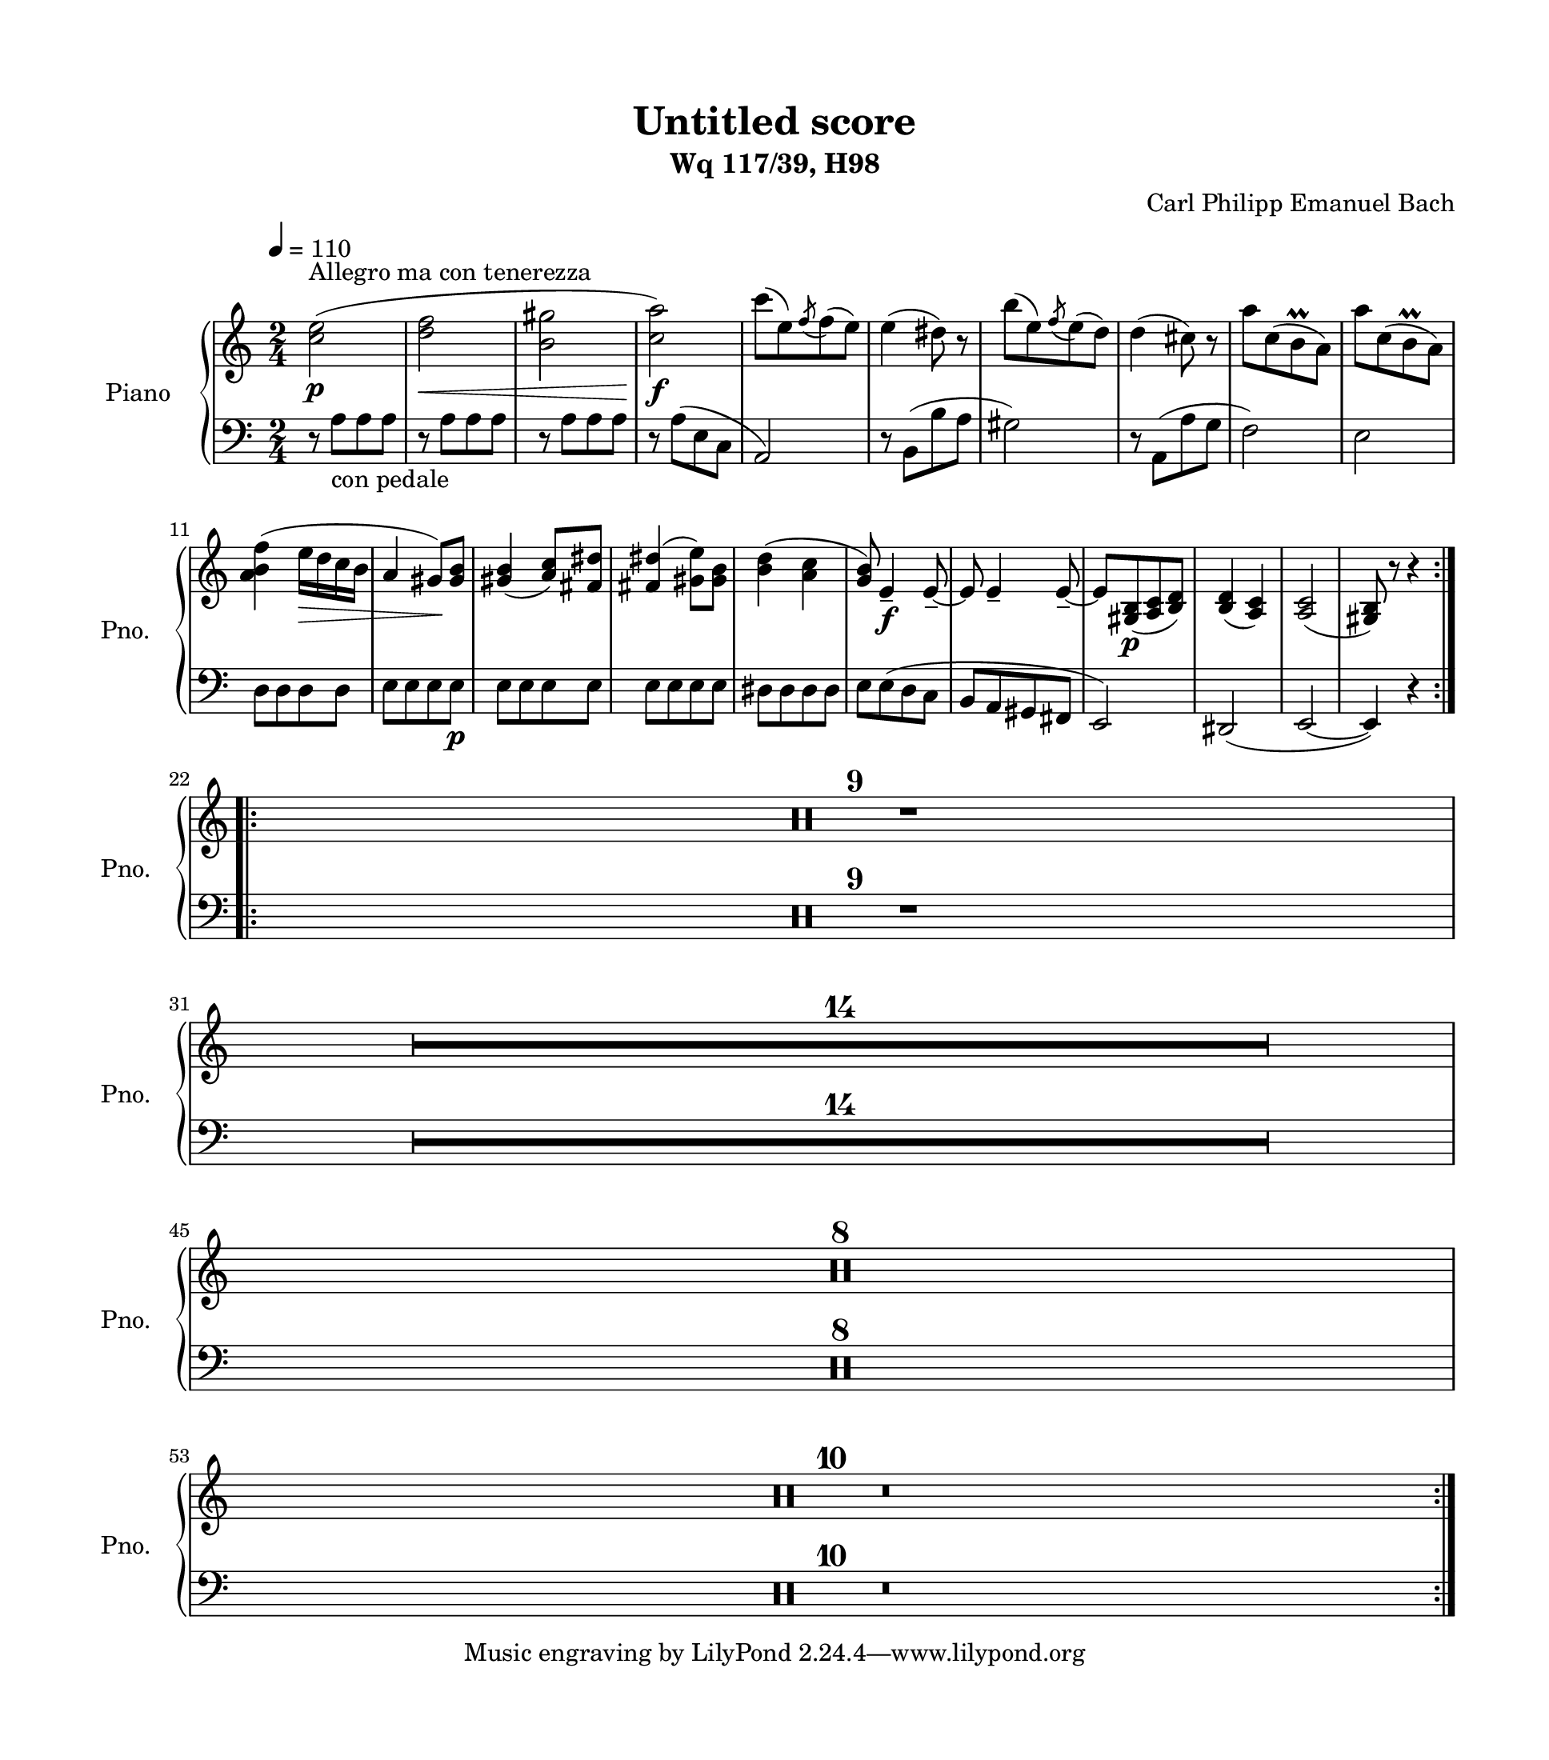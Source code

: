 \version "2.22.2"
% automatically converted by musicxml2ly from /home/claude/Downloads/wq_117_39_h98_cpe_bach_la_caroline_v000.musicxml
\pointAndClickOff

\header {
    title =  "Untitled score"
    composer =  \markup \column {
        \line { "Carl Philipp Emanuel Bach"}
        \line { ""} }
    
    encodingsoftware =  "MuseScore 4.2.0"
    encodingdate =  "2023-12-30"
    subtitle =  "Wq 117/39, H98"
    }

#(set-global-staff-size 19.997485714285716)
\paper {
    
    paper-width = 24.59\cm
    paper-height = 27.94\cm
    top-margin = 1.5\cm
    bottom-margin = 1.5\cm
    left-margin = 1.5\cm
    right-margin = 1.5\cm
    indent = 1.8915384615384614\cm
    short-indent = 1.5132307692307692\cm
    }
\layout {
    \context { \Score
        skipBars = ##t
        autoBeaming = ##f
        }
    }
PartPOneVoiceOne =  \relative c'' {
    \repeat volta 2 {
        \clef "treble" \time 2/4 \key c \major | % 1
        \tempo 4=110 \stemDown <c e>2 ( ^ "Allegro ma con tenerezza" _\p
        | % 2
        \stemDown <d f>2 _\< | % 3
        \stemDown <b gis'>2 | % 4
        \stemDown <c a'>2 ) _\! _\f | % 5
        \stemDown c'8 ( [ \stemDown e,8 ) \acciaccatura { \stemUp f8 }
        \stemDown f8 ( \stemDown e8 ) ] | % 6
        \stemDown e4 ( \stemDown dis8 ) r8 | % 7
        \stemDown b'8 ( [ \stemDown e,8 ) \acciaccatura { \stemUp f8 }
        \stemDown e8 ( \stemDown d8 ) ] | % 8
        \stemDown d4 ( \stemDown cis8 ) r8 | % 9
        \stemDown a'8 [ \stemDown c,8 ( \stemDown b8 \prall \stemDown a8
        ) ] | \barNumberCheck #10
        \stemDown a'8 [ \stemDown c,8 ( \stemDown b8 \prall \stemDown a8
        ) ] \break | % 11
        \stemDown <a b f'>4 ( \stemDown e'16 [ _\> \stemDown d16
        \stemDown c16 \stemDown b16 ] | % 12
        \stemUp a4 \stemUp gis8 ) [ _\! \stemUp <gis b>8 ] | % 13
        \stemUp <gis b>4 ( \stemUp <a c>8 ) [ \stemUp <fis dis'>8 ] | % 14
        \stemUp <fis dis'>4 ( \stemDown <gis e'>8 ) [ \stemDown <gis b>8
        ] | % 15
        \stemDown <b d>4 ( \stemDown <a c>4 | % 16
        \stemUp <g b>8 ) \stemUp e4 -- _\f \stemUp e8 ~ -- | % 17
        \stemUp e8 \stemUp e4 -- \stemUp e8 ~ -- | % 18
        \stemUp e8 [ \stemUp <gis, b>8 ( _\p \stemUp <a c>8 \stemUp <b
            d>8 ) ] | % 19
        \stemUp <b d>4 ( \stemUp <a c>4 ) | \barNumberCheck #20
        \stemUp <a c>2 ( | % 21
        \stemUp <gis b>8 ) r8 r4 }
    \break \repeat volta 2 {
        | % 22
        R2*9 \break | % 31
        R2*14 \break | % 45
        R2*8 \break | % 53
        R2*10 }
    }

PartPOneVoiceFive =  \relative a {
    \repeat volta 2 {
        \clef "bass" \time 2/4 \key c \major | % 1
        r8 \stemDown a8 [ _ "con pedale" \stemDown a8 \stemDown a8 ] | % 2
        r8 \stemDown a8 [ \stemDown a8 \stemDown a8 ] | % 3
        r8 \stemDown a8 [ \stemDown a8 \stemDown a8 ] | % 4
        r8 \stemDown a8 ( [ \stemDown e8 \stemDown c8 ] | % 5
        \stemUp a2 ) | % 6
        r8 \stemDown b8 ( [ \stemDown b'8 \stemDown a8 ] | % 7
        \stemDown gis2 ) | % 8
        r8 \stemDown a,8 ( [ \stemDown a'8 \stemDown g8 ] | % 9
        \stemDown f2 ) | \barNumberCheck #10
        \stemDown e2 \break | % 11
        \stemDown d8 [ \stemDown d8 \stemDown d8 \stemDown d8 ] | % 12
        \stemDown e8 [ \stemDown e8 \stemDown e8 \stemDown e8 ] _\p | % 13
        \stemDown e8 [ \stemDown e8 \stemDown e8 \stemDown e8 ] | % 14
        \stemDown e8 [ \stemDown e8 \stemDown e8 \stemDown e8 ] | % 15
        \stemDown dis8 [ \stemDown dis8 \stemDown dis8 \stemDown dis8 ]
        | % 16
        \stemDown e8 [ \stemDown e8 ( \stemDown d8 \stemDown c8 ] | % 17
        \stemUp b8 [ \stemUp a8 \stemUp gis8 \stemUp fis8 ] | % 18
        \stemUp e2 ) | % 19
        \stemUp dis2 ( | \barNumberCheck #20
        \stemUp e2 ~ | % 21
        \stemUp e4 ) r4 }
    \break \repeat volta 2 {
        | % 22
        R2*9 \break | % 31
        R2*14 \break | % 45
        R2*8 \break | % 53
        R2*10 }
    }


% The score definition
\score {
    <<
        
        \new PianoStaff
        <<
            \set PianoStaff.instrumentName = "Piano"
            \set PianoStaff.shortInstrumentName = "Pno."
            
            \context Staff = "1" << 
                \mergeDifferentlyDottedOn\mergeDifferentlyHeadedOn
                \context Voice = "PartPOneVoiceOne" {  \PartPOneVoiceOne }
                >> \context Staff = "2" <<
                \mergeDifferentlyDottedOn\mergeDifferentlyHeadedOn
                \context Voice = "PartPOneVoiceFive" {  \PartPOneVoiceFive }
                >>
            >>
        
        >>
    \layout {}
    % To create MIDI output, uncomment the following line:
    \midi {\tempo 4 = 110 }
    }

